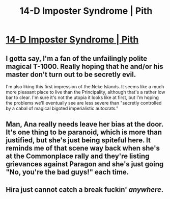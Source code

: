 #+TITLE: 14-D Imposter Syndrome | Pith

* [[https://pithserial.com/2021/03/29/14-d-imposter-syndrome/][14-D Imposter Syndrome | Pith]]
:PROPERTIES:
:Author: Don_Alverzo
:Score: 27
:DateUnix: 1617678531.0
:DateShort: 2021-Apr-06
:END:

** I gotta say, I'm a fan of the unfailingly polite magical T-1000. Really hoping that he and/or his master don't turn out to be secretly evil.

I'm also liking this first impression of the Neke Islands. It seems like a much more pleasant place to live than the Principality, although that's a rather low bar to clear. I'm sure it's not the utopia it looks like at first, but I'm hoping the problems we'll eventually see are less severe than "secretly controlled by a cabal of magical bigoted imperialistic autocrats."
:PROPERTIES:
:Author: Don_Alverzo
:Score: 11
:DateUnix: 1617679104.0
:DateShort: 2021-Apr-06
:END:


** Man, Ana really needs leave her bias at the door. It's one thing to be paranoid, which is more than justified, but she's just being spiteful here. It reminds me of that scene way back when she's at the Commonplace rally and they're listing grievances against Paragon and she's just going "No, you're the bad guys!" each time.
:PROPERTIES:
:Author: Do_Not_Go_In_There
:Score: 4
:DateUnix: 1617695581.0
:DateShort: 2021-Apr-06
:END:


** Hira just cannot catch a break fuckin' /anywhere/.
:PROPERTIES:
:Author: bigbysemotivefinger
:Score: 3
:DateUnix: 1617758810.0
:DateShort: 2021-Apr-07
:END:
